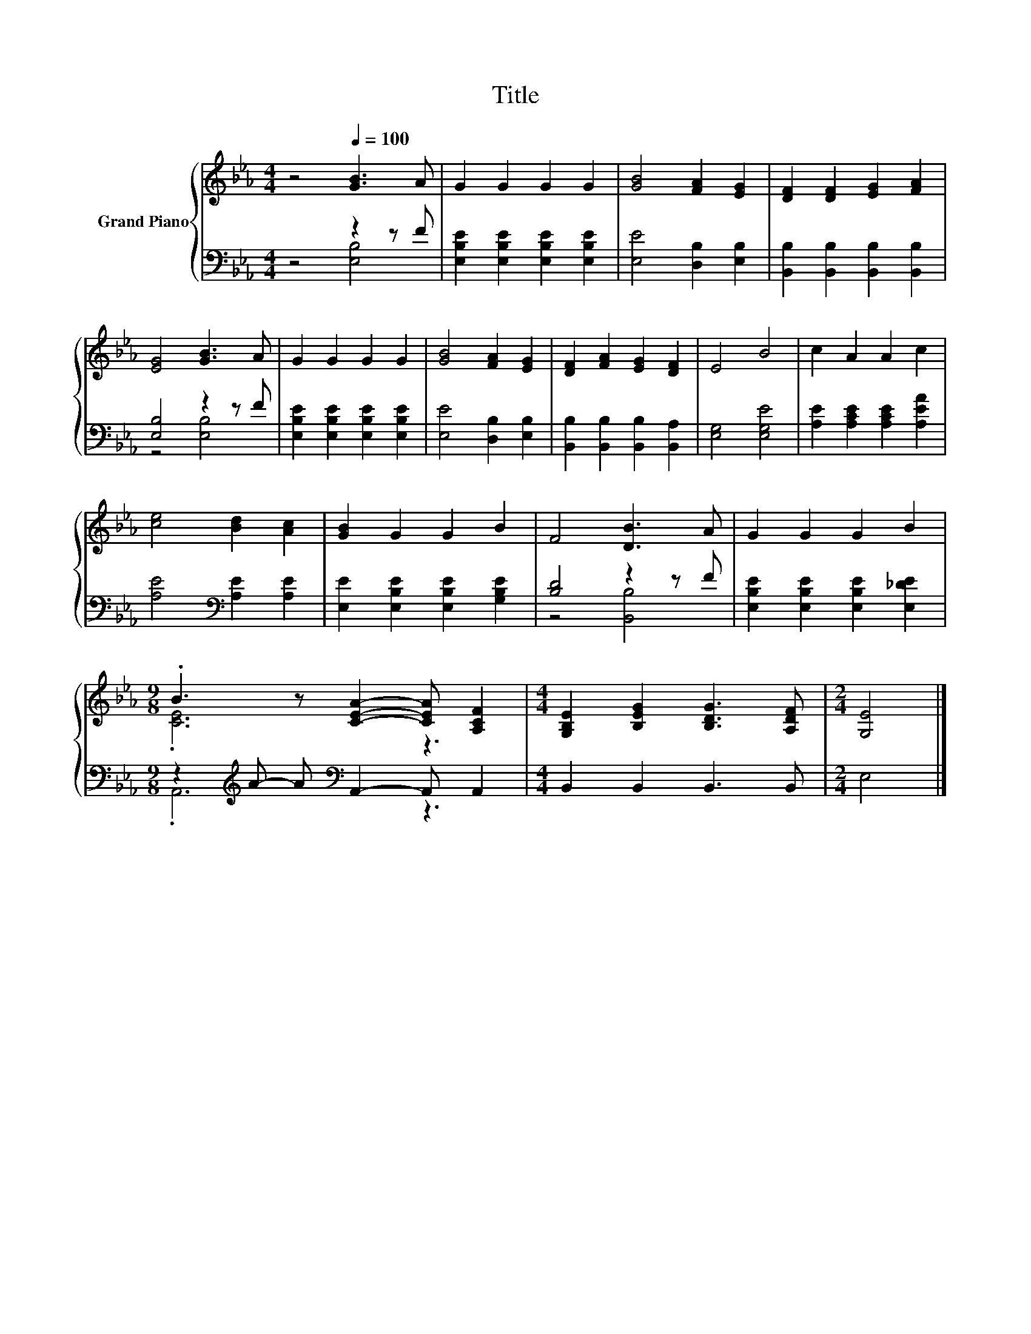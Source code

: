 X:1
T:Title
%%score { ( 1 4 ) | ( 2 3 ) }
L:1/8
M:4/4
K:Eb
V:1 treble nm="Grand Piano"
V:4 treble 
V:2 bass 
V:3 bass 
V:1
 z4[Q:1/4=100] [GB]3 A | G2 G2 G2 G2 | [GB]4 [FA]2 [EG]2 | [DF]2 [DF]2 [EG]2 [FA]2 | %4
 [EG]4 [GB]3 A | G2 G2 G2 G2 | [GB]4 [FA]2 [EG]2 | [DF]2 [FA]2 [EG]2 [DF]2 | E4 B4 | c2 A2 A2 c2 | %10
 [ce]4 [Bd]2 [Ac]2 | [GB]2 G2 G2 B2 | F4 [DB]3 A | G2 G2 G2 B2 | %14
[M:9/8] .B3 z [CEA]2- [CEA] [A,CF]2 |[M:4/4] [G,B,E]2 [B,EG]2 [B,DG]3 [A,DF] |[M:2/4] [G,E]4 |] %17
V:2
 z4 z2 z F | [E,B,E]2 [E,B,E]2 [E,B,E]2 [E,B,E]2 | [E,E]4 [D,B,]2 [E,B,]2 | %3
 [B,,B,]2 [B,,B,]2 [B,,B,]2 [B,,B,]2 | [E,B,]4 z2 z F | [E,B,E]2 [E,B,E]2 [E,B,E]2 [E,B,E]2 | %6
 [E,E]4 [D,B,]2 [E,B,]2 | [B,,B,]2 [B,,B,]2 [B,,B,]2 [B,,A,]2 | [E,G,]4 [E,G,E]4 | %9
 [A,E]2 [A,CE]2 [A,CE]2 [A,EA]2 | [A,E]4[K:bass] [A,E]2 [A,E]2 | %11
 [E,E]2 [E,B,E]2 [E,B,E]2 [G,B,E]2 | [B,D]4 z2 z F | [E,B,E]2 [E,B,E]2 [E,B,E]2 [E,_DE]2 | %14
[M:9/8] z2[K:treble] A- A[K:bass] A,,2- A,, A,,2 |[M:4/4] B,,2 B,,2 B,,3 B,, |[M:2/4] E,4 |] %17
V:3
 z4 [E,B,]4 | x8 | x8 | x8 | z4 [E,B,]4 | x8 | x8 | x8 | x8 | x8 | x4[K:bass] x4 | x8 | %12
 z4 [B,,B,]4 | x8 |[M:9/8] .A,,6[K:treble][K:bass] z3 |[M:4/4] x8 |[M:2/4] x4 |] %17
V:4
 x8 | x8 | x8 | x8 | x8 | x8 | x8 | x8 | x8 | x8 | x8 | x8 | x8 | x8 |[M:9/8] .[CE]6 z3 | %15
[M:4/4] x8 |[M:2/4] x4 |] %17

